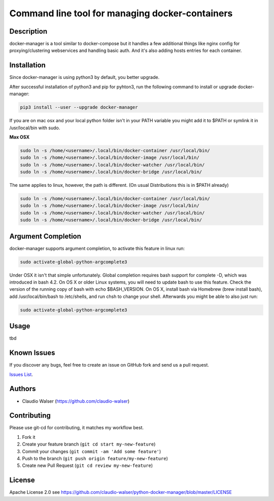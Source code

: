 Command line tool for managing docker-containers
================================================

.. image:: https://readthedocs.org/projects/docker-manager/badge/?version=latest
    :target: https://docker-manager.readthedocs.org/en/latest/?badge=latest


Description
-----------
docker-manager is a tool similar to docker-compose but it handles a few additional things like
nginx config for proxying/clustering webservices and handling basic auth. And it's also adding hosts entries for each container.

Installation
------------

Since docker-manager is using python3 by default, you better upgrade.

After successful installation of python3 and pip for pyhton3, run the following command to install or upgrade docker-manager:

.. code:: console

    pip3 install --user --upgrade docker-manager

If you are on mac osx and your local python folder isn't in your PATH variable you might add it to $PATH or symlink it in /usr/local/bin with sudo.

**Max OSX**

.. code:: console

    sudo ln -s /home/<username>/.local/bin/docker-container /usr/local/bin/
    sudo ln -s /home/<username>/.local/bin/docker-image /usr/local/bin/
    sudo ln -s /home/<username>/.local/bin/docker-watcher /usr/local/bin/
    sudo ln -s /home/<username>/.local/bin/docker-bridge /usr/local/bin/

The same applies to linux, however, the path is different. (On usual Distributions this is in $PATH already)

.. code:: console

    sudo ln -s /home/<username>/.local/bin/docker-container /usr/local/bin/
    sudo ln -s /home/<username>/.local/bin/docker-image /usr/local/bin/
    sudo ln -s /home/<username>/.local/bin/docker-watcher /usr/local/bin/
    sudo ln -s /home/<username>/.local/bin/docker-bridge /usr/local/bin/

Argument Completion
-------------------

docker-manager supports argument completion, to activate this feature in linux run:

.. code:: console

    sudo activate-global-python-argcomplete3

Under OSX it isn't that simple unfortunately. Global completion requires bash support for complete -D, which was introduced in bash 4.2. On OS X or older Linux systems, you will need to update bash to use this feature. Check the version of the running copy of bash with echo $BASH_VERSION. On OS X, install bash via Homebrew (brew install bash), add /usr/local/bin/bash to /etc/shells, and run chsh to change your shell.
Afterwards you might be able to also just run:

.. code:: console

    sudo activate-global-python-argcomplete3

Usage
-----

tbd


Known Issues
------------

If you discover any bugs, feel free to create an issue on GitHub fork
and send us a pull request.

`Issues List`_.


Authors
-------

-  Claudio Walser (https://github.com/claudio-walser)


Contributing
------------
Please use git-cd for contributing, it matches my workflow best.

1. Fork it
2. Create your feature branch (``git cd start my-new-feature``)
3. Commit your changes (``git commit -am 'Add some feature'``)
4. Push to the branch (``git push origin feature/my-new-feature``)
5. Create new Pull Request (``git cd review my-new-feature``)


License
-------

Apache License 2.0 see
https://github.com/claudio-walser/python-docker-manager/blob/master/LICENSE

.. _Issues List: https://github.com/claudio-walser/python-docker-manager/issues
